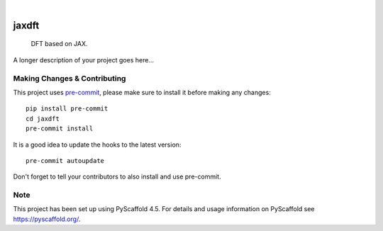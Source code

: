 .. These are examples of badges you might want to add to your README:
   please update the URLs accordingly

    .. image:: https://api.cirrus-ci.com/github/<USER>/jaxdft.svg?branch=main
        :alt: Built Status
        :target: https://cirrus-ci.com/github/<USER>/jaxdft
    .. image:: https://readthedocs.org/projects/jaxdft/badge/?version=latest
        :alt: ReadTheDocs
        :target: https://jaxdft.readthedocs.io/en/stable/
    .. image:: https://img.shields.io/coveralls/github/<USER>/jaxdft/main.svg
        :alt: Coveralls
        :target: https://coveralls.io/r/<USER>/jaxdft
    .. image:: https://img.shields.io/pypi/v/jaxdft.svg
        :alt: PyPI-Server
        :target: https://pypi.org/project/jaxdft/
    .. image:: https://img.shields.io/conda/vn/conda-forge/jaxdft.svg
        :alt: Conda-Forge
        :target: https://anaconda.org/conda-forge/jaxdft
    .. image:: https://pepy.tech/badge/jaxdft/month
        :alt: Monthly Downloads
        :target: https://pepy.tech/project/jaxdft
    .. image:: https://img.shields.io/twitter/url/http/shields.io.svg?style=social&label=Twitter
        :alt: Twitter
        :target: https://twitter.com/jaxdft

.. image:: https://img.shields.io/badge/-PyScaffold-005CA0?logo=pyscaffold
    :alt: Project generated with PyScaffold
    :target: https://pyscaffold.org/

|

======
jaxdft
======


    DFT based on JAX.


A longer description of your project goes here...


.. _pyscaffold-notes:

Making Changes & Contributing
=============================

This project uses `pre-commit`_, please make sure to install it before making any
changes::

    pip install pre-commit
    cd jaxdft
    pre-commit install

It is a good idea to update the hooks to the latest version::

    pre-commit autoupdate

Don't forget to tell your contributors to also install and use pre-commit.

.. _pre-commit: https://pre-commit.com/

Note
====

This project has been set up using PyScaffold 4.5. For details and usage
information on PyScaffold see https://pyscaffold.org/.
